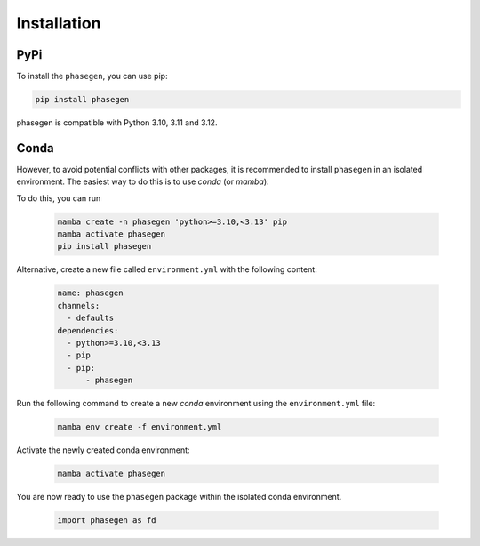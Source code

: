 .. _reference.installation:

Installation
============

PyPi
^^^^
To install the ``phasegen``, you can use pip:

.. code-block:: bash

   pip install phasegen

phasegen is compatible with Python 3.10, 3.11 and 3.12.

Conda
^^^^^
However, to avoid potential conflicts with other packages, it is recommended to install ``phasegen`` in an isolated environment. The easiest way to do this is to use `conda` (or `mamba`):

To do this, you can run

    .. code-block:: bash

        mamba create -n phasegen 'python>=3.10,<3.13' pip
        mamba activate phasegen
        pip install phasegen

Alternative, create a new file called ``environment.yml`` with the following content:

   .. code-block:: yaml

      name: phasegen
      channels:
        - defaults
      dependencies:
        - python>=3.10,<3.13
        - pip
        - pip:
            - phasegen

Run the following command to create a new `conda` environment using the ``environment.yml`` file:

   .. code-block:: bash

      mamba env create -f environment.yml

Activate the newly created conda environment:

   .. code-block:: bash

      mamba activate phasegen

You are now ready to use the ``phasegen`` package within the isolated conda environment.

   .. code-block:: python

        import phasegen as fd
